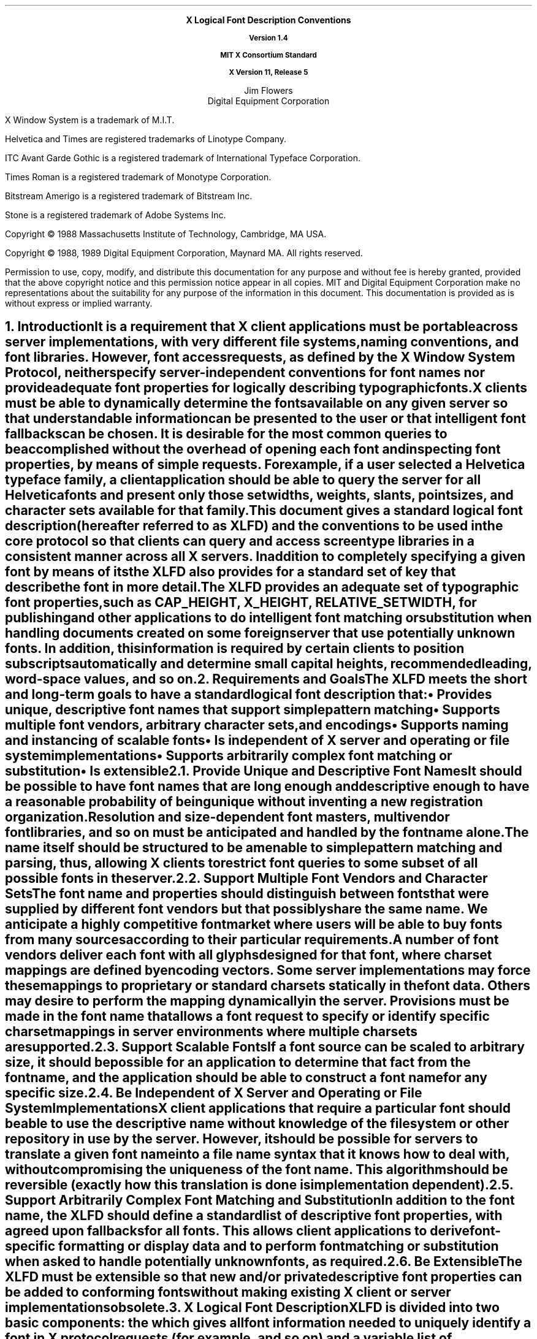 .\"
.\" *****************************************************************
.\" *                                                               *
.\" *    Copyright (c) Digital Equipment Corporation, 1991, 1994    *
.\" *                                                               *
.\" *   All Rights Reserved.  Unpublished rights  reserved  under   *
.\" *   the copyright laws of the United States.                    *
.\" *                                                               *
.\" *   The software contained on this media  is  proprietary  to   *
.\" *   and  embodies  the  confidential  technology  of  Digital   *
.\" *   Equipment Corporation.  Possession, use,  duplication  or   *
.\" *   dissemination of the software and media is authorized only  *
.\" *   pursuant to a valid written license from Digital Equipment  *
.\" *   Corporation.                                                *
.\" *                                                               *
.\" *   RESTRICTED RIGHTS LEGEND   Use, duplication, or disclosure  *
.\" *   by the U.S. Government is subject to restrictions  as  set  *
.\" *   forth in Subparagraph (c)(1)(ii)  of  DFARS  252.227-7013,  *
.\" *   or  in  FAR 52.227-19, as applicable.                       *
.\" *                                                               *
.\" *****************************************************************
.\"
.\"
.\" HISTORY
.\"
.\" Use tbl and -ms and macros.t
.\" $XConsortium: xlfd.tbl.ms,v 1.13 91/08/27 11:00:42 rws Exp $
.EH ''''
.OH ''''
.EF ''''
.OF ''''
.ps 11
.nr PS 11
\&
.sp 8
.ce 4
\s+2\fBX Logical Font Description Conventions\fP\s-2

\fBVersion 1.4\fP

\fBMIT X Consortium Standard\fP

\fBX Version 11, Release 5\fP
.sp 6
.ce 2
\s+1Jim Flowers\s-1
.sp 6p
\s+1Digital Equipment Corporation\s-1
.bp
\&
.ps 9
.nr PS 9
.sp 8
.LP
X Window System is a trademark of M.I.T.
.LP             
Helvetica and Times are registered trademarks of Linotype Company.
.LP
ITC Avant Garde Gothic is a registered trademark of International 
Typeface Corporation.
.LP
Times Roman is a registered trademark of Monotype Corporation.
.LP
Bitstream Amerigo is a registered trademark of Bitstream Inc.
.LP             
Stone is a registered trademark of Adobe Systems Inc.
.LP
Copyright \(co 1988 
Massachusetts Institute of Technology, 
Cambridge, MA USA.
.LP
Copyright \(co 1988, 1989 
Digital Equipment Corporation, Maynard MA. All rights reserved.
.LP 
Permission to use, copy, modify, and distribute this documentation 
for any purpose and without fee is hereby granted, provided 
that the above copyright notice and this permission 
notice appear in all copies.
MIT and Digital Equipment Corporation make no representations about the 
suitability for any purpose of the information in this document. 
This documentation is provided as is without express or implied warranty. 
.ps 11
.nr PS 11
.bp 3
.EH '\fBX Logical Font Description Conventions\fP''\fBX11, Release 5'
.OH '\fBX Logical Font Description Conventions\fP''\fBX11, Release 5'
.EF ''\fB % \fP''
.OF ''\fB % \fP''
.NH 1 
Introduction
.XS
\*(SN Introduction
.XE
.LP 
It is a requirement that X client applications must be portable across server
implementations, with very different file systems, naming conventions, and 
font libraries.
However, font access requests, 
as defined by the \fIX Window System Protocol\fP,
neither specify server-independent conventions for font names 
nor provide adequate font properties for logically describing typographic fonts.
.LP
X clients must be able to dynamically determine the fonts available 
on any given server so that understandable information can be presented 
to the user or that intelligent font fallbacks can be chosen.
It is desirable for the most common queries to be accomplished 
without the overhead of opening each font and inspecting font properties, 
by means of simple 
.PN ListFonts 
requests.
For example, if a user selected a Helvetica typeface family, 
a client application should be able to query the server 
for all Helvetica fonts and present only those setwidths, weights, slants, 
point sizes, and character sets available for that family.
.LP
This document gives a standard logical font description 
(hereafter referred to as XLFD) and the conventions to be used 
in the core protocol so that clients can query and access screen type libraries
in a consistent manner across all X servers.
In addition to completely specifying a given font by means of its 
.PN FontName ,
the XLFD also provides for a standard set of key 
.PN FontProperties
that describe the font in more detail. 
.LP
The XLFD provides an adequate set of typographic font properties, 
such as \s-1CAP_HEIGHT\s+1, \s-1X_HEIGHT\s+1, \s-1RELATIVE_SETWIDTH\s+1, 
for publishing and other applications to do intelligent font matching 
or substitution when handling documents created on some foreign server 
that use potentially unknown fonts.
In addition, 
this information is required by certain clients 
to position subscripts automatically and determine small capital heights, 
recommended leading, word-space values, and so on.
.NH 1
Requirements and Goals
.XS
\*(SN Requirements and Goals
.XE
.LP 
The XLFD meets the short and long-term goals to have a 
standard logical font description that:
.IP \(bu 5
Provides unique, descriptive font names that support simple pattern matching
.IP \(bu 5
Supports multiple font vendors, arbitrary character sets, and encodings
.IP \(bu 5
Supports naming and instancing of scalable fonts
.IP \(bu 5
Is independent of X server and operating or file system implementations
.IP \(bu 5
Supports arbitrarily complex font matching or substitution
.IP \(bu 5
Is extensible
.NH 2
Provide Unique and Descriptive Font Names
.XS
\*(SN Provide Unique and Descriptive Font Names
.XE
.LP
It should be possible to have font names that are long enough and 
descriptive enough to have a reasonable probability of being unique 
without inventing a new registration organization.
Resolution and size-dependent font masters, multivendor font libraries, 
and so on must be anticipated and handled by the font name alone.
.LP
The name itself should be structured to be amenable to simple pattern 
matching and parsing, thus, allowing X clients to restrict font queries to 
some subset of all possible fonts in the server.
.NH 2
Support Multiple Font Vendors and Character Sets
.XS
\*(SN Support Multiple Font Vendors and Character Sets
.XE
.LP
The font name and properties should distinguish between fonts 
that were supplied by different font vendors 
but that possibly share the same name. 
We anticipate a highly competitive font market where users will be able to 
buy fonts from many sources according to their particular requirements.
.LP
A number of font vendors deliver each font with all glyphs designed for that
font, where charset mappings are defined by encoding vectors.
Some server implementations may force these mappings to proprietary 
or standard charsets statically in the font data. 
Others may desire to perform the mapping dynamically in the server.
Provisions must be made in the font name 
that allows a font request to specify or identify specific charset mappings 
in server environments where multiple charsets are supported.
.NH 2
Support Scalable Fonts
.XS
\*(SN Support Scalable Fonts
.XE
.LP
If a font source can be scaled to arbitrary size, it should be possible
for an application to determine that fact from the font name, and the
application should be able to construct a font name for any specific size.
.NH 2
Be Independent of X Server and Operating or File System Implementations
.XS
\*(SN Be Independent of X Server and Operating or File System Implementations
.XE
.LP
X client applications that require a particular font should be able to use 
the descriptive name without knowledge of the file system or other 
repository in use by the server.
However, 
it should be possible for servers to translate a given font name 
into a file name syntax that it knows how to deal with,
without compromising the uniqueness of the font name.
This algorithm should be reversible (exactly how this translation is done is 
implementation dependent).
.NH 2
Support Arbitrarily Complex Font Matching and Substitution
.XS
\*(SN Support Arbitrarily Complex Font Matching and Substitution
.XE
.LP
In addition to the font name, 
the XLFD should define a standard list of descriptive font properties,
with agreed upon fallbacks for all fonts.
This allows client applications to derive font-specific formatting 
or display data and to perform font matching or substitution 
when asked to handle potentially unknown fonts, as required.
.NH 2
Be Extensible
.XS
\*(SN Be Extensible
.XE
.LP
The XLFD must be extensible so that new and/or private descriptive font 
properties can be added to conforming fonts without making existing 
X client or server implementations obsolete.
.NH 1
X Logical Font Description
.XS
\*(SN X Logical Font Description
.XE
.LP
XLFD is divided into two basic components: 
the 
.PN FontName , 
which gives all font information needed to uniquely identify a font 
in X protocol requests (for example,
.PN OpenFont , 
.PN ListFonts , 
and so on) and a variable list of optional 
.PN FontProperties ,
which describe a font in more detail.
.LP
The 
.PN FontName 
is used in font queries and is returned as data in certain X protocol requests.
It is also specified as the data value for the 
.PN FONT
item in the X Consortium Character Bitmap Distribution Format Standard
(BDF V2.1).
.LP
The 
.PN FontProperties 
are supplied on a font-by-font basis and are returned 
as data in certain X protocol requests as part of the 
.PN XFontStruct
data structure.
The names and associated data values for each of the 
.PN FontProperties 
may also appear as items of the 
\s-1\fBSTARTPROPERTIES\fP\s+1...\s-1\fBENDPROPERTIES\fP\s+1 list 
in the BDF V2.1 specification.
.NH 2
FontName
.XS
\*(SN FontName
.XE
.LP
Each 
.PN FontName 
is logically composed of two strings: a 
.PN FontNameRegistry
prefix that is followed by a 
.PN FontNameSuffix . 
The 
.PN FontNameRegistry
is an x-registered-name (a name that has been registered with the X Consortium)
that identifies the registration authority that owns the specified 
.PN FontNameSuffix
syntax and semantics.
.LP
All font names that conform to this specification are to use a 
.PN FontNameRegistry
prefix, which is defined to be the string ``\-'' 
(that is, ISO 8859-1 HYPHEN -- Column/Row 02/13). 
All 
.PN FontNameRegistry 
prefixes of the form: +\fIversion\fP\-,
where the specified version indicates some future XLFD specification, 
are reserved by the X Consortium for future extensions to XLFD font names.
If required, extensions to the current XLFD font name shall be constructed 
by appending new fields to the current structure, 
each delimited by the existing field delimiter.
The availability of other 
.PN FontNameRegistry
prefixes or fonts that support other registries 
is server implementation dependent.
.LP
In the X protocol specification, 
the 
.PN FontName 
is required to be a string; 
hence, numeric field values are represented in the name as string equivalents.
All 
.PN FontNameSuffix 
fields are also defined as 
.PN FontProperties ; 
numeric property values are represented as signed or unsigned integers,
as appropriate.
.NH 3
FontName Syntax
.XS
\*(SN FontName Syntax
.XE
.LP
The
.PN FontName 
is a structured, parsable string (of type STRING8) 
whose Backus-Naur Form syntax description is as follows:
.IN "FontName Syntax"
.ps 9
.nr PS 9
.TS 
rw(1.5i) lw(3.75i).
.sp 6p
T{
FontName ::=
T}	T{
XFontNameRegistry XFontNameSuffix | 
PrivFontNameRegistry PrivFontNameSuffix
T}
T{
XFontNameRegistry ::=
T}	T{
XFNDelim | XFNExtPrefix Version XFNDelim
T}
T{
XFontNameSuffix ::=
T}	T{
FOUNDRY XFNDelim FAMILY_NAME XFNDelim WEIGHT_NAME
XFNDelim SLANT XFNDelim SETWIDTH_NAME XFNDelim ADD_
STYLE_NAME XFNDelim PIXEL_SIZE XFNDelim POINT_SIZE 
XFNDelim RESOLUTION_X XFNDelim RESOLUTION_Y XFNDelim 
SPACING XFNDelim AVERAGE_WIDTH XFNDelim CHARSET_REGISTRY
XFNDelim CHARSET_ENCODING
T}
T{
Version ::=
T}	T{
STRING8 \- the XLFD version that defines an extension 
to the font name syntax (for example, ``1.4'')
T}
T{
XFNExtPrefix ::=
T}	T{
OCTET \- the value of ISO8859-1 PLUS (Column/Row 02/11)
T}
T{
XFNDelim ::=
T}	T{
OCTET \- the value of ISO8859-1 HYPHEN (Column/Row 02/13)
T}
T{
PrivFontNameRegistry ::=
T}	T{
STRING8 \- other than those strings reserved by XLFD
T}
PrivFontNameSuffix ::=	STRING8
.TE
.ps 11
.nr PS 11
.LP
Field values are constructed as strings of ISO8859-1 graphic characters, 
excluding the following:
.IP \(bu 5
HYPHEN (02/13), the XLFD font name delimiter character
.IP \(bu 5
QUESTION MARK (03/15) and ASTERISK (02/10), the X protocol 
fontname wildcard characters
.LP
Alphabetic case distinctions are allowed but are for human readability 
concerns only.
Conforming X servers will perform matching on font name query or open requests 
independent of case.
The entire font name string must have no more than 255 characters.
It is recommended that clients construct font name query patterns 
by explicitly including all field delimiters to avoid unexpected results.
Note that SPACE is a valid character of a 
.PN FontName 
field; for example, the string "ITC Avant Garde Gothic" might be a FAMILY_NAME.
.NH 3
FontName Field Definitions
.XS
\*(SN FontName Field Definitions
.XE
.LP
This section discusses the
.PN FontName :
.IP \(bu 5
FOUNDRY field
.IP \(bu 5
FAMILY_NAME field
.IP \(bu 5
WEIGHT_NAME field
.IP \(bu 5
SLANT field
.IP \(bu 5
SETWIDTH_NAME field
.IP \(bu 5
ADD_STYLE_NAME field
.IP \(bu 5
PIXEL_SIZE field
.IP \(bu 5
POINT_SIZE field
.IP \(bu 5
RESOLUTION_X and RESOLUTION_Y fields
.IP \(bu 5
SPACING field
.IP \(bu 5
AVERAGE_WIDTH field
.IP \(bu 5
CHARSET_REGISTRY and CHARSET_ENCODING fields
.NH 4
FOUNDRY Field
.XS
\*(SN FOUNDRY Field
.XE
.LP
FOUNDRY is an x-registered-name,
the name or identifier of the digital type foundry 
that digitized and supplied the font data, 
or if different, the identifier of the organization that last modified 
the font shape or metric information.
.LP
The reason this distinction is necessary is 
that a given font design may be licensed from one source (for example, ITC) 
but digitized and sold by any number of different type suppliers.
Each digital version of the original design, in general, will be somewhat 
different in metrics and shape from the idealized original font data, 
because each font foundry, for better or for worse, has its own standards 
and practices for tweaking a typeface for a particular generation 
of output technologies or has its own perception of market needs. 
.LP
It is up to the type supplier to register with the X Consortium a 
suitable name for this 
.PN FontName 
field according to the registration procedures defined by the Consortium.
.LP
The X Consortium shall define procedures for registering foundry 
and other names and shall maintain and publish, 
as part of its public distribution, 
a registry of such registered names for use in XLFD font names and properties.
.LP
.NH 4
FAMILY_NAME Field
.XS
\*(SN FAMILY_NAME Field
.XE
.LP
FAMILY_NAME is a string that identifies the range or ``family'' of 
typeface designs that are all variations of one basic typographic style. 
This must be spelled out in full,
with words separated by spaces, as required. 
This name must be human-understandable and suitable for presentation to a 
font user to identify the typeface family.
.LP
It is up to the type supplier to supply and maintain a suitable string for 
this field and font property, to secure the proper legal title to a given 
name, and to guard against the infringement of other's copyrights or 
trademarks.
By convention, FAMILY_NAME is not translated.
FAMILY_NAME may include an indication of design ownership 
if considered a valid part of the 
typeface family name.
.LP
The following are examples of FAMILY_NAME:
.IP \(bu 5
Helvetica
.IP \(bu 5
ITC Avant Garde Gothic 
.IP \(bu 5
Times
.IP \(bu 5
Times Roman
.IP \(bu 5
Bitstream Amerigo
.IP \(bu 5
Stone
.NH 4
WEIGHT_NAME Field
.XS
\*(SN WEIGHT_NAME Field
.XE
.LP
WEIGHT_NAME is a string that identifies the font's typographic weight, 
that is, the nominal blackness of the font, 
according to the FOUNDRY's judgment.
This name must be human-understandable and suitable for presentation to a 
font user.
.LP 
The interpretation of this field is somewhat problematic 
because the typographic judgment of weight has traditionally 
depended on the overall design of the typeface family in question;
that is, it is possible that the DemiBold weight of one font could be 
almost equivalent in typographic feel to a Bold font from another family.
.LP
WEIGHT_NAME is captured as an arbitrary string 
because it is an important part of a font's complete human-understandable name.
However, it should not be used for font matching or substitution.
For this purpose,
X client applications should use the weight-related font properties 
(RELATIVE_WEIGHT and WEIGHT) that give the coded relative weight 
and the calculated weight, respectively.
.NH 4
SLANT Field
.XS
\*(SN SLANT Field
.XE
.LP
SLANT is a code-string that indicates the overall posture of the 
typeface design used in the font.
The encoding is as follows:
.TS H
lw(.5i) lw(1.25i) lw(3.5i).
_
.sp 6p
.B
Code	English Translation	Description
.sp 6p
_
.sp 6p
.TH
.R
``R''	Roman	Upright design
``I''	Italic	T{
Italic design, slanted clockwise from the vertical
T}
``O''	Oblique	T{
Obliqued upright design, slanted clockwise from the vertical
T}
``RI''	Reverse Italic	T{
Italic design, slanted counterclockwise from the vertical
T}
``RO''	Reverse Oblique	T{
Obliqued upright design, slanted counterclockwise from the vertical
T}
``OT''	Other	Other
.sp 6p
_
.TE
.LP
The SLANT codes are for programming convenience only and usually are 
converted into their equivalent human-understandable form before being 
presented to a user.
.NH 4
SETWIDTH_NAME Field
.XS
\*(SN SETWIDTH_NAME Field
.XE
.LP 
SETWIDTH_NAME is a string that gives the font's typographic 
proportionate width, that is, the nominal width per horizontal unit of the 
font, according to the FOUNDRY's judgment.
.LP
As with WEIGHT_NAME, the interpretation of this field or font property is 
somewhat problematic, because the designer's judgment of setwidth has 
traditionally depended on the overall design of the typeface family in 
question.
For purposes of font matching or substitution,
X client applications should either use the RELATIVE_SETWIDTH font property 
that gives the relative coded proportionate width or calculate 
the proportionate width.
.LP
The following are examples of SETWIDTH_NAME:
.IP \(bu 5
Normal 
.IP \(bu 5
Condensed 
.IP \(bu 5
Narrow 
.IP \(bu 5
Double Wide
.NH 4
ADD_STYLE_NAME Field
.XS
\*(SN ADD_STYLE_NAME Field
.XE
.LP
ADD_STYLE_NAME is a string that identifies additional typographic 
style information that is not captured by other fields but is needed 
to identify the particular font.
.LP
ADD_STYLE_NAME is not a typeface classification field 
and is only used for uniqueness. 
Its use, as such, is not limited to typographic style distinctions.
.LP
The following are examples of ADD_STYLE_NAME:
.IP \(bu 5
Serif
.IP \(bu 5
Sans Serif
.IP \(bu 5
Informal
.IP \(bu 5
Decorated
.NH 4
PIXEL_SIZE Field
.XS
\*(SN PIXEL_SIZE Field
.XE
.LP 
PIXEL_SIZE is an unsigned integer-string typographic metric in 
device pixels that gives the body size of the font at a particular 
POINT_SIZE and RESOLUTION_Y.
PIXEL_SIZE usually incorporates additional vertical spacing 
that is considered part of the font design.
(Note, however, that this value is not necessarily equivalent to the height 
of the font bounding box.)
PIXEL_SIZE is in the range zero to a very large number.
Zero is used to indicate a scalable font; see section 4.
.LP
PIXEL_SIZE usually is used by X client applications that need to 
query fonts according to device-dependent size, 
regardless of the point size or vertical resolution 
for which the font was designed.
.NH 4
POINT_SIZE Field
.XS
\*(SN POINT_SIZE Field
.XE
.LP 
POINT_SIZE is an unsigned integer-string typographic metric in 
device-independent units that gives the body size 
for which the font was designed.
This field usually incorporates additional vertical spacing 
that is considered part of the font design.
(Note, however, that POINT_SIZE is not necessarily equivalent to the height 
of the font bounding box.) 
POINT_SIZE is expressed in decipoints (where points are as defined 
in the X protocol or 72.27 points equal 1 inch) in the range zero to a 
very large number.
Zero is used to indicate a scalable font; see section 4.
.LP
POINT_SIZE and RESOLUTION_Y are used by X clients to query fonts 
according to device-independent size to maintain constant text 
size on the display regardless of the PIXEL_SIZE used for the font.
.NH 4
RESOLUTION_X and RESOLUTION_Y Fields
.XS
\*(SN RESOLUTION_X and RESOLUTION_Y Fields
.XE
.LP 
RESOLUTION_X and RESOLUTION_Y are unsigned integer-strings that give 
the horizontal and vertical resolution,
measured in pixels or dots per inch (dpi),
for which the font was designed.
Horizontal and vertical values are required 
because a separate bitmap font must be designed 
for displays with very different aspect ratios
(for example, 1:1, 4:3, 2:1, and so on).
.LP 
The separation of pixel or point size and resolution is necessary 
because X allows for servers with very different video characteristics 
(for example, horizontal and vertical resolution, screen and pixel size, 
pixel shape, and so on) to potentially access the same font library.
The font name, for example, must differentiate between a 14 point font designed
for 75 dpi (body size of about 14 pixels) or a 14 point font designed 
for 150 dpi (body size of about 28 pixels).
Further, in servers that implement some or all fonts as continuously scaled 
and scan-converted outlines,
POINT_SIZE and RESOLUTION_Y will help the server to differentiate 
between potentially separate font masters for text, title,
and display sizes or for other typographic considerations.
.NH 4 
SPACING Field
.XS
\*(SN SPACING Field
.XE
.LP 
SPACING is a code-string that indicates the escapement class of the font, 
that is, monospace (fixed pitch), proportional (variable pitch), 
or charcell (a special monospaced font that conforms to the traditional 
data processing character cell font model).
The encoding is as follows:
.ps 9
.nr PS 9
.TS H
lw(.5i) lw(1.25i) lw(3.5i).
_
.sp 6p
.B
Code	English Translation	Description
.sp 6p
_
.sp 6p
.TH
.R
``P''	Proportional	T{
A font whose logical character widths vary for each glyph.
Note that no other restrictions are placed on the metrics 
of a proportional font.
T}
``M''	Monospaced	T{
A font whose logical character widths are constant 
(that is, every glyph in the font has the same logical width).
No other restrictions are placed on the metrics of a monospaced font.
T}
``C''	CharCell	T{
A monospaced font that follows the standard typewriter character cell model
(that is, the glyphs of the font can be modeled by X clients as ``boxes'' 
of the same width and height that are imaged side-by-side 
to form text strings or top-to-bottom to form text lines.
By definition, 
all glyphs have the same logical character width, 
and no glyphs have ``ink'' outside of the character cell.
There is no kerning (that is, on a per character basis with positive metrics: 
0 <= left-bearing <= right-bearing <= width; 
with negative metrics: width <= left-bearing <= right-bearing <= zero).
Also, the vertical extents of the font do not exceed the vertical spacing 
(that is, on a per character basis: 
ascent <= font-ascent and descent <= font-descent). 
The cell height = font-descent + font-ascent, and the width = AVERAGE_WIDTH.
T}
.sp 6p
_
.TE
.ps 11
.nr PS 11
.NH 4
AVERAGE_WIDTH Field
.XS
\*(SN AVERAGE_WIDTH Field
.XE
.LP 
AVERAGE_WIDTH is an unsigned integer-string typographic metric value 
that gives the unweighted arithmetic mean width of all glyphs in the font 
(measured in tenths of pixels).
For monospaced and character cell fonts, 
this is the width of all glyphs in the font.
AVERAGE_WIDTH is in the range zero to a very large number.
Zero is used to indicate a scalable font; see section 4.
.NH 4
CHARSET_REGISTRY and CHARSET_ENCODING Fields
.XS
\*(SN CHARSET_REGISTRY and CHARSET_ENCODING Fields
.XE
.LP
The character set used to encode the glyphs of the font (and implicitly 
the font's glyph repertoire), as maintained by the X Consortium character
set registry.
CHARSET_REGISTRY is an x-registered-name that identifies 
the registration authority that owns the specified encoding.
CHARSET_ENCODING is a registered-name that identifies the coded character set 
as defined by that registration authority.
.LP
Although the X protocol does not explicitly have any knowledge about 
character set encodings, 
it is expected that server implementers will prefer to embed knowledge 
of certain proprietary or standard charsets into their font library 
for reasons of performance and convenience. 
The CHARSET_REGISTRY and CHARSET_ENCODING fields or properties allow 
an X client font request to specify a specific charset mapping 
in server environments where multiple charsets are supported.
The availability of any particular 
character set is font and server implementation dependent.
.LP
To prevent collisions when defining character set names, 
it is recommended that CHARSET_REGISTRY and CHARSET_ENCODING name pairs 
be constructed according to the following conventions:
.IN "CHARSET Syntax"
.ps 9
.nr PS 9
.TS
rw(1.5i) lw(3.75i).
.sp 6p
CharsetRegistry ::=	T{
StdCharsetRegistryName | PrivCharsetRegistryName
T}
CharsetEncoding ::=	T{
StdCharsetEncodingName | PrivCharsetEncodingName
T}
StdCharsetRegistryName ::=	T{
StdOrganizationId StdNumber | StdOrganizationId StdNumber Dot Year
T}
PrivCharsetRegistryName ::=	OrganizationId STRING8
StdCharsetEncodingName ::=	T{
STRING8\-numeric part number of referenced standard
T}
PrivCharsetEncodingName ::=	STRING8
StdOrganizationId ::=	T{
STRING8\-the registered name or acronym of the referenced standard organization
T}
StdNumber ::=	STRING8\-referenced standard number
OrganizationId ::=	T{
STRING8\-the registered name or acronym of the organization
T}
Dot ::=	``\.''\-ISO 8859-1 FULL STOP (Column/Row 2/14)
Year ::=	STRING8\-numeric year (for example, 1989)
.TE
.ps 11
.nr PS 11
.LP
The X Consortium shall maintain and publish a registry 
of such character set names for use in X protocol font names and properties 
as specified in XLFD.
.LP
The ISO Latin-1 character set shall be registered by the X Consortium as the 
CHARSET_REGISTRY-CHARSET_ENCODING value pair: ``ISO8859-1''.
.NH 3
Examples
.XS
\*(SN Examples
.XE
.LP
The following examples of font names are derived from the screen fonts 
shipped with the MIT X distribution.
.ps 9
.nr PS 9
.TS H
lw(1.45i) lw(4.45i).
_
.sp 6p
.B
Font	X FontName
.sp 6p
_
.sp 6p
.TH
.R
\fB75 dpi Fonts\fP
.sp 3p
T{
Charter 12 pt
T}	T{
-Bitstream-Charter-Medium-R-Normal--12-120-75-75-P-68-ISO8859-1
T}
T{
Charter Bold 12 pt
T}	T{
-Bitstream-Charter-Bold-R-Normal--12-120-75-75-P-76-ISO8859-1
T}
T{
Charter Bold Italic 12 pt
T}	T{
-Bitstream-Charter-Bold-I-Normal--12-120-75-75-P-75-ISO8859-1
T}
T{
Charter Italic 12 pt
T}	T{
-Bitstream-Charter-Medium-I-Normal--12-120-75-75-P-66-ISO8859-1
T}
Courier 8 pt	-Adobe-Courier-Medium-R-Normal--8-80-75-75-M-50-ISO8859-1
Courier 10 pt	-Adobe-Courier-Medium-R-Normal--10-100-75-75-M-60-ISO8859-1
Courier 12 pt	-Adobe-Courier-Medium-R-Normal--12-120-75-75-M-70-ISO8859-1
Courier 14 pt	-Adobe-Courier-Medium-R-Normal--14-140-75-75-M-90-ISO8859-1
Courier 18 pt	-Adobe-Courier-Medium-R-Normal--18-180-75-75-M-110-ISO8859-1
Courier 24 pt	-Adobe-Courier-Medium-R-Normal--24-240-75-75-M-150-ISO8859-1
T{
Courier Bold 10 pt
T}	T{
-Adobe-Courier-Bold-R-Normal--10-100-75-75-M-60-ISO8859-1
T}
T{
Courier Bold Oblique 10 pt
T}	T{
-Adobe-Courier-Bold-O-Normal--10-100-75-75-M-60-ISO8859-1
T}
T{
Courier Oblique 10 pt
T}	T{
-Adobe-Courier-Medium-O-Normal--10-100-75-75-M-60-ISO8859-1
T}
.sp 3p
\fB100 dpi Fonts\fP
.sp 3p
T{
Symbol 8 pt
T}	T{
-Adobe-Symbol-Medium-R-Normal--11-80-100-100-P-61-Adobe-FONTSPECIFIC
T}
T{
Symbol 10 pt
T}	T{
-Adobe-Symbol-Medium-R-Normal--14-100-100-100-P-85-Adobe-FONTSPECIFIC
T}
T{
Symbol 12 pt
T}	T{
-Adobe-Symbol-Medium-R-Normal--17-120-100-100-P-95-Adobe-FONTSPECIFIC
T}
T{
Symbol 14 pt
T}	T{
-Adobe-Symbol-Medium-R-Normal--20-140-100-100-P-107-Adobe-FONTSPECIFIC
T}
T{
Symbol 18 pt
T}	T{
-Adobe-Symbol-Medium-R-Normal--25-180-100-100-P-142-Adobe-FONTSPECIFIC
T}
T{
Symbol 24 pt
T}	T{
-Adobe-Symbol-Medium-R-Normal--34-240-100-100-P-191-Adobe-FONTSPECIFIC
T}
T{
Times Bold 10 pt
T}	T{
-Adobe-Times-Bold-R-Normal--14-100-100-100-P-76-ISO8859-1
T}
T{
Times Bold Italic 10 pt
T}	T{
-Adobe-Times-Bold-I-Normal--14-100-100-100-P-77-ISO8859-1
T}
T{
Times Italic 10 pt
T}	T{
-Adobe-Times-Medium-I-Normal--14-100-100-100-P-73-ISO8859-1
T}
T{
Times Roman 10 pt
T}	T{
-Adobe-Times-Medium-R-Normal--14-100-100-100-P-74-ISO8859-1
T}
_
.TE
.ps 11
.nr PS 11
.NH 2
FontProperties
.XS
\*(SN FontProperties
.XE
.LP
All font properties are optional but will generally include the 
font name fields and, on a font-by-font basis, any other useful font 
descriptive and use information that may be required to use the font 
intelligently.
The XLFD specifies an extensive set of standard X font properties,
their interpretation, and fallback rules when the property is not defined 
for a given font.
The goal is to provide client applications with enough font information 
to be able to make automatic formatting and display decisions 
with good typographic results.
.LP
Additional standard X font property definitions may be defined in the 
future and private properties may exist in X fonts at any time.
Private font properties should be defined to conform to the general mechanism 
defined in the X protocol to prevent overlap of name space and ambiguous 
property names, that is, private font property names are of the form: 
ISO8859-1 UNDERSCORE (Column/Row 05/15), 
followed by the organizational identifier, followed by UNDERSCORE, 
and terminated with the property name.
.LP
The Backus-Naur Form syntax description of X font properties is as follows:
.IN "Font Properties" "BNF Syntax"
.ps 9
.nr PS 9
.TS
rw(1.5i) lw(3.75i).
.sp 6p
Properties ::=	OptFontPropList
OptFontPropList ::=	NULL | OptFontProp OptFontPropList
OptFontProp ::=	PrivateFontProp | XFontProp
PrivateFontProp ::=	T{
STRING8 | Underscore OrganizationId Underscore STRING8
T}
XFontProp ::=	T{
FOUNDRY | FAMILY_NAME | WEIGHT_NAME | SLANT | SETWIDTH_NAME | ADD_STYLE_NAME 
| PIXEL_SIZE | POINT_SIZE | RESOLUTION_X | RESOLUTION_Y | SPACING | 
AVERAGE_WIDTH | CHARSET_REGISTRY | CHARSET_ENCODING | QUAD_WIDTH | 
RESOLUTION | MIN_SPACE | NORM_SPACE | MAX_SPACE | END_SPACE | SUPERSCRIPT_X | 
SUPERSCRIPT_Y | SUBSCRIPT_X | SUBSCRIPT_Y | UNDERLINE_POSITION | 
UNDERLINE_THICKNESS | STRIKEOUT_ASCENT | STRIKEOUT_DESCENT | ITALIC_ANGLE 
| X_HEIGHT | WEIGHT | FACE_NAME | COPYRIGHT | AVG_CAPITAL_WIDTH | 
AVG_LOWERCASE_WIDTH | RELATIVE_SETWIDTH | RELATIVE_WEIGHT | CAP_HEIGHT | 
SUPERSCRIPT_ SIZE | FIGURE_WIDTH | SUBSCRIPT_SIZE | SMALL_CAP_SIZE | 
NOTICE | DESTINATION
T}
Underscore ::=	T{
OCTET\-the value of ISO8859-1 UNDERSCORE character (Column/Row 05/15)
T}
OrganizationId ::=	T{
STRING8\-the registered name of the organization
T}
.TE
.ps 11
.nr PS 11
.NH 3
FOUNDRY
.XS
\*(SN FOUNDRY
.XE
.LP
FOUNDRY is as defined in the
.PN FontName 
except that the property type is ATOM. 
.LP
FOUNDRY cannot be calculated or defaulted if not supplied as a font property.
.NH 3
FAMILY_NAME
.XS
\*(SN FAMILY_NAME
.XE
.LP
FAMILY_NAME is as defined in the 
.PN FontName
except that the property type is ATOM. 
.LP
FAMILY_NAME cannot be calculated or defaulted if not supplied as a font 
property.
.NH 3
WEIGHT_NAME
.XS
\*(SN WEIGHT_NAME
.XE
.LP
WEIGHT_NAME is as defined in the 
.PN FontName
except that the property type is ATOM. 
.LP
WEIGHT_NAME can be defaulted if not supplied as a font property, as follows:
.LP
.DS
if (WEIGHT_NAME undefined) then 
   WEIGHT_NAME = ATOM(``Medium'')
.DE
.NH 3
SLANT
.XS
\*(SN SLANT
.XE
.LP
SLANT is as defined in the 
.PN FontName
except that the property type is ATOM. 
.LP
SLANT can be defaulted if not supplied as a font property, as follows:
.LP
.DS
if (SLANT undefined) then 
   SLANT = ATOM(``R'')
.DE
.NH 3
SETWIDTH_NAME
.XS
\*(SN SETWIDTH_NAME
.XE
.LP
SETWIDTH_NAME is as defined in the 
.PN FontName
except that the property type is ATOM.
.LP
SETWIDTH_NAME can be defaulted if not supplied as a font property, as follows:
.LP
.DS
if (SETWIDTH_NAME undefined) then
   SETWIDTH_NAME = ATOM(``Normal'')
.DE
.NH 3
ADD_STYLE_NAME
.XS
\*(SN ADD_STYLE_NAME
.XE
.LP
ADD_STYLE_NAME is as defined in the 
.PN FontName
except that the property type is ATOM.
.LP
ADD_STYLE_NAME can be defaulted if not supplied as a font property, as follows:
.LP
.DS
if (ADD_STYLE_NAME undefined) then
   ADD_STYLE_NAME = ATOM(``'')
.DE
.NH 3
PIXEL_SIZE
.XS
\*(SN PIXEL_SIZE
.XE
.LP
PIXEL_SIZE is as defined in the 
.PN FontName
except that the property type is CARD32.
.LP
X clients requiring pixel values for the various typographic fixed 
spaces (em space, en space and thin space), can use the following 
algorithm for computing these values from other properties specified 
for a font:
.LP
.DS
DeciPointsPerInch = 722.7
EMspace = ROUND ((RESOLUTION_X * POINT_SIZE) / DeciPointsPerInch)
ENspace = ROUND (EMspace / 2)
THINspace = ROUND (EMspace / 3)\fP
.DE
.LP
where a slash ``/'' denotes real division, 
the asterisk ``*'' denotes real multiplication,
and ``ROUND'' denotes a function that rounds its real argument 'a' up or down
to the next integer. 
This rounding is done according to X = FLOOR (a + O.5),
where FLOOR is a function that rounds its real argument down to the
nearest integer.
.LP
PIXEL_SIZE can be approximated if not supplied as a font property, 
according to the following algorithm:
.LP
.DS
DeciPointsPerInch = 722.7
if (PIXEL_SIZE undefined) then
   PIXEL_SIZE = ROUND ((RESOLUTION_Y * POINT_SIZE) / DeciPointsPerInch)
.DE
.NH 3
POINT_SIZE
.XS
\*(SN POINT_SIZE
.XE
.LP
POINT_SIZE is as defined in the 
.PN FontName
except that the property type is CARD32.
.LP
X clients requiring device-independent values for em space, 
en space, and thin space can use the following algorithm:
.LP
.DS I
EMspace = ROUND (POINT_SIZE / 10)
ENspace = ROUND (POINT_SIZE / 20)
THINspace = ROUND (POINT_SIZE / 30)
.DE
.LP
Design POINT_SIZE cannot be calculated or approximated.
.NH 3
RESOLUTION_X
.XS
\*(SN RESOLUTION_X
.XE
.LP
RESOLUTION_X is as defined in the 
.PN FontName
except that the property type is CARD32.
.LP
RESOLUTION_X cannot be calculated or approximated.
.NH 3
RESOLUTION_Y
.XS
\*(SN RESOLUTION_Y
.XE
.LP
RESOLUTION_Y is as defined in the 
.PN FontName 
except that the property type is CARD32.
.LP
RESOLUTION_X cannot be calculated or approximated.
.NH 3
SPACING
.XS
\*(SN SPACING
.XE
.LP
SPACING is as defined in the 
.PN FontName
except that the property type is ATOM.
.LP
SPACING can be calculated if not supplied as a font property, 
according to the definitions given above for the 
.PN FontName .
.NH 3
AVERAGE_WIDTH
.XS
\*(SN AVERAGE_WIDTH
.XE
.LP
AVERAGE_WIDTH is as defined in the 
.PN FontName
except that the property type is CARD32.
.LP
AVERAGE_WIDTH can be calculated if not provided as a font property, 
according to the following algorithm:
.LP
.DS
if (AVERAGE_WIDTH undefined) then
   AVERAGE_WIDTH = ROUND (MEAN (all glyph widths in font) * 10)
.DE
.LP
where MEAN is a function that returns the arithmetic mean of its arguments.
.LP
X clients that require values for the number of characters per inch (pitch) 
of a monospaced font can use the following algorithm using the 
AVERAGE_WIDTH and RESOLUTION_X font properties:
.LP
.DS
if (SPACING not proportional) then
   CharPitch = (RESOLUTION_X * 10) / AVERAGE_WIDTH
.DE
.NH 3
CHARSET_REGISTRY
.XS
\*(SN CHARSET_REGISTRY
.XE
.LP
CHARSET_REGISTRY is as defined in the 
.PN FontName
except that the property type is ATOM.
.LP
CHARSET_REGISTRY cannot be defaulted if not supplied as a font property.
.NH 3
CHARSET_ENCODING
.XS
\*(SN CHARSET_ENCODING
.XE
.LP
CHARSET_ENCODING is as defined in the 
.PN FontName
except that the property type is ATOM.
.LP
CHARSET_ENCODING cannot be defaulted if not supplied as a font property.
.NH 3
MIN_SPACE
.XS
\*(SN MIN_SPACE
.XE
.LP
MIN_SPACE is an unsigned integer value (of type CARD32)
that gives the recommended minimum word-space value to be used with this font.
.LP
MIN_SPACE can be approximated if not provided as a font property, 
according to the following algorithm:
.LP
.DS I
if (MIN_SPACE undefined) then
   MIN_SPACE = ROUND(0.75 * NORM_SPACE)
.DE
.NH 3
NORM_SPACE
.XS
\*(SN NORM_SPACE
.XE
.LP
NORM_SPACE is an unsigned integer value (of type CARD32)
that gives the recommended normal word-space value to be used with this font.
.LP
NORM_SPACE can be approximated if not provided as a font property, 
according to the following algorithm:
.LP
.DS 0
DeciPointsPerInch = 722.7
if (NORM_SPACE undefined) then
   if (SPACE glyph exists) then
      NORM_SPACE = width of SPACE
   else NORM_SPACE = ROUND((0.33 * RESOLUTION_X * POINT_SIZE)/ DeciPointsPerInch)
.DE
.NH 3
MAX_SPACE
.XS
\*(SN MAX_SPACE
.XE
.LP
MAX_SPACE is an unsigned integer value (of type CARD32)
that gives the recommended maximum word-space value to be used with this font.
.LP
MAX_SPACE can be approximated if not provided as a font property, 
according to the following algorithm:
.LP
.DS
if (MAX_SPACE undefined) then
   MAX_SPACE = ROUND(1.5 * NORM_SPACE)
.DE
.NH 3
END_SPACE
.XS
\*(SN END_SPACE
.XE
.LP
END_SPACE is an unsigned integer value (of type CARD32)
that gives the recommended spacing at the end of sentences.
.LP
END_SPACE can be approximated if not provided as a font property, 
according to the following algorithm:
.LP
.DS 
if (END_SPACE undefined) then
   END_SPACE = NORM_SPACE
.DE
.NH 3
AVG_CAPITAL_WIDTH 
.XS
\*(SN AVG_CAPITAL_WIDTH
.XE
.LP
AVG_CAPITAL_WIDTH is an integer value (of type INT32)
that gives the unweighted arithmetic mean width of all the capital glyphs 
in the font, in tenths of pixels (applies to Latin and non-Latin fonts).
For Latin fonts, 
capitals are the glyphs A through Z.
This property is usually used for font matching or substitution.
.LP
AVG_CAPITAL_WIDTH can be calculated if not provided as a font property, 
according to the following algorithm:
.LP
.DS I
if (AVG_CAPITAL_WIDTH undefined) then
   AVG_CAPITAL_WIDTH = ROUND (MEAN (capital glyph widths) * 10)
.DE
.NH 3
AVG_LOWERCASE_WIDTH
.XS
\*(SN AVG_LOWERCASE_WIDTH
.XE
.LP
AVG_LOWERCASE_WIDTH is an integer value (of type INT32)
that gives the unweighted arithmetic mean width of all the lowercase glyphs 
in the font in tenths of pixels.
For Latin fonts, 
lowercase are the glyphs a through z. 
This property is usually used for font matching or substitution. 
.LP
Where appropriate, 
AVG_LOWERCASE_WIDTH can be approximated if not provided as a font property, 
according to the following algorithm:
.LP
.DS
if (AVG_LOWERCASE_WIDTH undefined) then
   if (lowercase exists) then
      AVG_LOWERCASE_WIDTH = ROUND (MEAN (lowercase glyph widths) * 10)
   else AVG_LOWERCASE_WIDTH undefined
.DE
.NH 3
QUAD_WIDTH 
.XS
\*(SN QUAD_WIDTH
.XE
.LP
QUAD_WIDTH is an integer typographic metric (of type INT32) 
that gives the width of a quad (em) space.
.NT Note
Because all typographic fixed spaces (em, en, and thin) are constant 
for a given font size (that is, they do not vary according to setwidth),
the use of this font property has been deprecated.
X clients that require typographic fixed space values are encouraged 
to discontinue use of QUAD_WIDTH and compute these values 
from other font properties (for example, PIXEL_SIZE).
X clients that require  a font-dependent width value should use either 
the FIGURE_WIDTH or one of the average character width font properties
(AVERAGE_WIDTH, AVG_CAPITAL_WIDTH or AVG_LOWERCASE_WIDTH).
.NE
.NH 3
FIGURE_WIDTH
.XS
\*(SN FIGURE_WIDTH
.XE
.LP
FIGURE_WIDTH is an integer typographic metric (of type INT32)
that gives the width of the tabular figures and the dollar sign,
if suitable for tabular setting (all widths equal).
For Latin fonts, these tabular figures are the arabic numerals 0 through 9.
.LP
FIGURE_WIDTH can be approximated if not supplied as a font property, 
according to the following algorithm:
.LP
.DS I
if (numerals and DOLLAR sign are defined & widths are equal) then
   FIGURE_WIDTH = width of DOLLAR
else FIGURE_WIDTH property undefined
.DE
.NH 3
SUPERSCRIPT_X 
.XS
\*(SN SUPERSCRIPT_X
.XE
.LP
SUPERSCRIPT_X is an integer value (of type INT32)
that gives the recommended horizontal offset in pixels 
from the position point to the X origin of synthetic superscript text.
If the current position point is at [X,Y], 
then superscripts should begin at [X + SUPERSCRIPT_X, Y \- SUPERSCRIPT_Y].
.LP
SUPERSCRIPT_X can be approximated if not provided as a font property, 
according to the following algorithm:
.LP
.DS
if (SUPERSCRIPT_X undefined) then
   if (TANGENT(ITALIC_ANGLE) defined) then
      SUPERSCRIPT_X = ROUND((0.40 * CAP_HEIGHT) / TANGENT(ITALIC_ANGLE))
   else SUPERSCRIPT_X = ROUND(0.40 * CAP_HEIGHT)
.DE
.LP
where TANGENT is a trigonometric function that returns the tangent of 
its argument (in degrees scaled by 64).
.NH 3
SUPERSCRIPT_Y
.XS
\*(SN SUPERSCRIPT_Y
.XE
.LP
SUPERSCRIPT_Y is an integer value (of type INT32)
that gives the recommended vertical offset in pixels 
from the position point to the Y origin of synthetic superscript text.
If the current position point is at [X,Y], 
then superscripts should begin at [X + SUPERSCRIPT_X, Y \- SUPERSCRIPT_Y].
.LP
SUPERSCRIPT_Y can be approximated if not provided as a font property, 
according to the following algorithm:
.LP
.DS
if (SUPERSCRIPT_Y undefined) then
   SUPERSCRIPT_Y = ROUND(0.40 * CAP_HEIGHT)
.DE
.NH 3
SUBSCRIPT_X
.XS
\*(SN SUBSCRIPT_X
.XE
.LP
SUBSCRIPT_X is an integer value (of type INT32)
that gives the recommended horizontal offset in pixels 
from the position point to the X origin of synthetic subscript text.
If the current position point is at [X,Y], 
then subscripts should begin at [X + SUBSCRIPT_X, Y + SUBSCRIPT_Y].
.LP
SUBSCRIPT_X can be approximated if not provided as a font property, 
according to the following algorithm:
.LP
.DS
if (SUBSCRIPT_X undefined) then
   if (TANGENT(ITALIC_ANGLE) defined) then
      SUBSCRIPT_X = ROUND((0.40 * CAP_HEIGHT) / TANGENT(ITALIC_ANGLE))
   else SUBSCRIPT_X = ROUND(0.40 * CAP_HEIGHT)
.DE
.NH 3
SUBSCRIPT_Y 
.XS
\*(SN SUBSCRIPT_Y
.XE
.LP
SUBSCRIPT_Y is an integer value (of type INT32)
that gives the recommended vertical offset in pixels 
from the position point to the Y origin of synthetic subscript text.
If the current position point is at [X,Y], 
then subscripts should begin at [X + SUBSCRIPT_X, Y + SUBSCRIPT_Y].
.LP
SUBSCRIPT_Y can be approximated if not provided as a font property, 
according to the following algorithm:
.LP
.DS
if (SUBSCRIPT_Y undefined) then
   SUBSCRIPT_Y = ROUND(0.40 * CAP_HEIGHT)
.DE
.NH 3
SUPERSCRIPT_SIZE 
.XS
\*(SN SUPERSCRIPT_SIZE
.XE
.LP
SUPERSCRIPT_SIZE is an unsigned integer value (of type CARD32)
that gives the recommended body size of synthetic superscripts 
to be used with this font, in pixels.
This will generally be smaller than the size of the current font;
that is, superscripts are imaged from a smaller font
offset according to SUPERSCRIPT_X and SUPERSCRIPT_Y.
.LP
SUPERSCRIPT_SIZE can be approximated if not provided as a font property, 
according to the following algorithm:
.LP
.DS
if (SUPERSCRIPT_SIZE undefined) then
   SUPERSCRIPT_SIZE = ROUND(0.60 * PIXEL_SIZE)
.DE
.NH 3
SUBSCRIPT_SIZE
.XS
\*(SN SUBSCRIPT_SIZE
.XE
.LP
SUBSCRIPT_SIZE is an unsigned integer value (of type CARD32)
that gives the recommended body size of synthetic subscripts 
to be used with this font, in pixels.
As with SUPERSCRIPT_SIZE, 
this will generally be smaller than the size of the current font; 
that is, subscripts are imaged from a smaller 
font offset according to SUBSCRIPT_X and SUBSCRIPT_Y.
.LP
SUBSCRIPT_SIZE can be approximated if not provided as a font property, 
according to the algorithm:
.LP
.DS
if (SUBSCRIPT_SIZE undefined) then
   SUBSCRIPT_SIZE = ROUND(0.60 * PIXEL_SIZE)
.DE
.NH 3
SMALL_CAP_SIZE
.XS
\*(SN SMALL_CAP_SIZE
.XE
.LP
SMALL_CAP_SIZE is an unsigned integer value (of type CARD32)
that gives the recommended body size of synthetic small capitals 
to be used with this font, in pixels.
Small capitals are generally imaged from a smaller font 
of slightly more weight.
No offset [X,Y] is necessary.
.LP
SMALL_CAP_SIZE can be approximated if not provided as a font property, 
according to the following algorithm:
.LP
.DS
if (SMALL_CAP_SIZE undefined) then
   SMALL_CAP_SIZE = ROUND(PIXEL_SIZE * ((X_HEIGHT 
                              + ((CAP_HEIGHT \- X_HEIGHT) / 3)) / CAP_HEIGHT))
.DE
.NH 3
UNDERLINE_POSITION
.XS
\*(SN UNDERLINE_POSITION
.XE
.LP
UNDERLINE_POSITION is an unsigned integer value (of type CARD32)
that gives the recommended vertical offset in pixels
from the baseline to the top of the underline. 
If the current position point is at [X,Y], 
the top of the baseline is given by [X, Y + UNDERLINE_POSITION].
.LP
UNDERLINE_POSITION can be approximated if not provided as a font 
property, according to the following algorithm:
.LP
.DS
if (UNDERLINE_POSITION undefined) then
   UNDERLINE_POSITION = ROUND((maximum descent) / 2)
.DE
where maximum descent is the maximum descent (below the baseline)
in pixels of any glyph in the font.
.NH 3
UNDERLINE_THICKNESS 
.XS
\*(SN UNDERLINE_THICKNESS
.XE
.LP
UNDERLINE_POSITION is an unsigned integer value (of type CARD32)
that gives the recommended underline thickness, in pixels.
.LP
UNDERLINE_THICKNESS can be approximated if not provided as a font property, 
according to the following algorithm:
.LP
.DS
CapStemWidth = average width of the stems of capitals
if (UNDERLINE_THICKNESS undefined) then
   UNDERLINE_THICKNESS = CapStemWidth
.DE
.NH 3
STRIKEOUT_ASCENT
.XS
\*(SN STRIKEOUT_ASCENT
.XE
.LP
STRIKEOUT_ASCENT is an integer value (of type INT32)
that gives the vertical ascent for boxing or voiding glyphs in this font.
If the current position is at [X,Y] and the string extent is EXTENT, 
the upper-left corner of the strikeout box is at [X, Y \- STRIKEOUT_ASCENT] 
and the lower-right corner of the box is at [X + EXTENT, Y + STRIKEOUT_DESCENT].
.LP
STRIKEOUT_ASCENT can be approximated if not provided as a font property, 
according to the following algorithm:
.LP
.DS
if (STRIKEOUT_ASCENT undefined)
   STRIKEOUT_ASCENT =  maximum ascent
.DE
where maximum ascent is the maximum ascent (above the baseline)
in pixels of any glyph in the font.
.NH 3
STRIKEOUT_DESCENT
.XS
\*(SN STRIKEOUT_DESCENT
.XE
.LP
STRIKEOUT_DESCENT is an integer value (of type INT32)
that gives the vertical descent for boxing or voiding glyphs in this font.
If the current position is at [X,Y] and the string extent is EXTENT,
the upper-left corner of the strikeout box is at [X, Y \- STRIKEOUT_ASCENT] 
and the lower-right corner of the box is at [X + EXTENT, Y + STRIKEOUT_DESCENT].
.LP
STRIKEOUT_DESCENT can be approximated if not provided as a font property, 
according to the following algorithm:
.LP
.DS
if (STRIKEOUT_DESCENT undefined)
   STRIKEOUT_DESCENT =  maximum descent
.DE
where maximum descent is the maximum descent (below the baseline)
in pixels of any glyph in the font.
.NH 3
ITALIC_ANGLE
.XS
\*(SN ITALIC_ANGLE
.XE
.LP
ITALIC_ANGLE is an integer value (of type INT32)
that gives the nominal posture angle of the typeface design, in 1/64 degrees, 
measured from the glyph origin counterclockwise from the three o'clock position.
.LP
ITALIC_ANGLE can be defaulted if not provided as a font property, 
according to the following algorithm:
.LP
.DS
if (ITALIC_ANGLE undefined) then
   ITALIC_ANGLE = (90 * 64)
.DE
.NH 3
CAP_HEIGHT 
.XS
\*(SN CAP_HEIGHT
.XE
.LP
CAP_HEIGHT is an unsigned integer value (of type CARD32)
that gives the nominal height of the capital letters contained in the font, 
as specified by the FOUNDRY or typeface designer.
Where applicable, 
it is defined to be the height of the Latin uppercase letter \fIX\fP.
.LP
Certain clients require CAP_HEIGHT to compute scale factors and 
positioning offsets for synthesized glyphs where this 
information or designed glyphs are not explicitly provided by the font 
(for example, small capitals, superiors, inferiors, and so on).
CAP_HEIGHT is also a critical factor in font matching and substitution.
.LP
CAP_HEIGHT can be approximated if not provided as a font property, 
according to the following algorithm:
.LP
.DS
if (CAP_HEIGHT undefined) then
   if (latin font) then
      CAP_HEIGHT = XCharStruct.ascent[glyph X]
   else if (capitals exist) then
       CAP_HEIGHT = XCharStruct.ascent[some capital glyph]
   else CAP_HEIGHT undefined
.DE
.NH 3
X_HEIGHT
.XS
\*(SN X_HEIGHT
.XE
.LP
X_HEIGHT is a unsigned integer value (of type CARD32)
that gives the nominal height above the baseline of the lowercase glyphs 
contained in the font, 
as specified by the FOUNDRY or typeface designer.
Where applicable, 
it is defined to be the height of the Latin lowercase letter \fIx\fP.
.LP
As with CAP_HEIGHT, 
X_HEIGHT is required by certain clients to compute scale factors 
for synthesized small capitals where this information is not explicitly 
provided by the font resource.
X_HEIGHT is a critical factor in font matching and substitution.
.LP
X_HEIGHT can be approximated if not provided as a font property, 
according to the following algorithm:
.LP
.DS I
if (X_HEIGHT undefined) then
   if (latin font) then
      X_HEIGHT = XCharStruct.ascent[glyph x]
   else if (lowercase exists) then
        X_HEIGHT = XCharStruct.ascent[some lowercase glyph]
   else X_HEIGHT is undefined
.DE
.NH 3
RELATIVE_SETWIDTH
.XS
\*(SN RELATIVE_SETWIDTH
.XE
.LP
RELATIVE_SETWIDTH is an unsigned integer value (of type CARD32)
that gives the coded proportionate width of the font,
relative to all known fonts of the same typeface family, 
according to the type designer's or FOUNDRY's judgment.
.LP
The possible values are:
.TS H
lw(.5i) lw(1i) lw(2.75i).
_
.sp 6p
.B
Code	English Translation	Description
.sp 6p
_
.sp 6p
.TH
.R
0	Undefined	Undefined or unknown
10	UltraCondensed	The lowest ratio of average width to height
20	ExtraCondensed
30	Condensed	Condensed, Narrow, Compressed, ...
40	SemiCondensed
50	Medium	Medium, Normal, Regular, ...
60	SemiExpanded	SemiExpanded, DemiExpanded, ...
70	Expanded
80	ExtraExpanded	ExtraExpanded, Wide, ...
90	UltraExpanded	The highest ratio of average width to height
.sp 6p
_
.TE
.LP
RELATIVE_SETWIDTH can be defaulted if not provided as a font property, 
according to the following algorithm:
.LP
.DS
if (RELATIVE_SETWIDTH undefined) then
   RELATIVE_SETWIDTH = 50
.DE
.LP
X clients that want to obtain a calculated proportionate width of the 
font (that is, a font-independent way of identifying the proportionate 
width across all fonts and all font vendors) can use the following algorithm: 
.LP
.DS
SETWIDTH = AVG_CAPITAL_WIDTH / (CAP_HEIGHT * 10)
.DE
.LP
where SETWIDTH is a real number with zero being the narrowest 
calculated setwidth.
.NH 3
RELATIVE_WEIGHT
.XS
\*(SN RELATIVE_WEIGHT
.XE
.LP
RELATIVE_WEIGHT is an unsigned integer value (of type CARD32)
that gives the coded weight of the font, 
relative to all known fonts of the same typeface family, 
according to the type designer's or FOUNDRY's judgment.
.LP
The possible values are:
.TS H
lw(.5i) lw(1i) lw(3.75i).
_
.sp 6p
.B
Code	English Translation	Description
.sp 6p
_
.sp 6p
.TH
.R
0	Undefined	Undefined or unknown
10	UltraLight	The lowest ratio of stem width to height
20	ExtraLight
30	Light
40	SemiLight	SemiLight, Book, ...
50	Medium	Medium, Normal, Regular,...
60	SemiBold	SemiBold, DemiBold, ...
70	Bold
80	ExtraBold	ExtraBold, Heavy, ...
90	UltraBold	T{
UltraBold, Black, ..., the highest ratio of stem width to height
T}
.sp 6p
_
.TE
.LP
RELATIVE_WEIGHT can be defaulted if not provided as a font property, 
according to the following algorithm:
.LP
.DS
if (RELATIVE_WEIGHT undefined) then
   RELATIVE_WEIGHT = 50
.DE
.NH 3 
WEIGHT
.XS
\*(SN WEIGHT
.XE
.LP
Calculated WEIGHT is an unsigned integer value (of type CARD32)
that gives the calculated weight of the font, 
computed as the ratio of capital stem width to CAP_HEIGHT, 
in the range 0 to 1000, where 0 is the lightest weight.
.LP
WEIGHT can be calculated if not supplied as a font property, 
according to the following algorithm:
.LP
.DS
CapStemWidth = average width of the stems of capitals
if (WEIGHT undefined) then
   WEIGHT = ROUND ((CapStemWidth * 1000) / CAP_HEIGHT)
.DE
.LP
A calculated value for weight is necessary when matching fonts from 
different families because both the RELATIVE_WEIGHT and the WEIGHT_NAME are 
assigned by the typeface supplier, according to its tradition and practice, 
and therefore, are somewhat subjective.
Calculated WEIGHT provides a font-independent way of identifying 
the weight across all fonts and all font vendors.
.NH 3
RESOLUTION 
.XS
\*(SN RESOLUTION 
.XE
.LP
RESOLUTION is an integer value (of type INT32)
that gives the resolution for which this font was created,
measured in 1/100 pixels per point.
.NT Note
As independent horizontal and vertical design resolution components
are required to accommodate displays with nonsquare aspect ratios,
the use of this font property has been deprecated,
and independent RESOLUTION_X and RESOLUTION_Y font name fields/properties 
have been defined (see sections 3.1.2.9 and 3.1.2.10).
X clients are encouraged to discontinue use of the RESOLUTION property
and are encouraged to use the appropriate X,Y resolution properties,
as required.
.NE
.NH 3
FACE_NAME 
.XS
\*(SN FACE_NAME
.XE
.LP
FACE_NAME is a human-understandable string (of type ATOM)
that gives the full device-independent typeface name, 
including the owner, weight, slant, set, and so on 
but not the resolution, size, and so on.
This property may be used as feedback during font selection.
.LP
FACE_NAME cannot be calculated or approximated if not provided as a font 
property.
.NH 3
COPYRIGHT 
.XS
\*(SN COPYRIGHT
.XE
.LP
COPYRIGHT is a human-understandable string (of type ATOM)
that gives the copyright information of the legal owner 
of the digital font data.
.LP
This information is a required component of a font
but is independent of the particular format used to represent it 
(that is, it cannot be captured as a comment that could later 
be ``thrown away'' for efficiency reasons).
.LP
COPYRIGHT cannot be calculated or approximated if not provided as a font 
property.
.NH 3
NOTICE
.XS
\*(SN NOTICE
.XE
.LP
NOTICE is a human-understandable string (of type ATOM)
that gives the copyright information of the legal owner of the font design
or, if not applicable, the trademark information for the typeface FAMILY_NAME.
.LP
Typeface design and trademark protection laws vary from country to country, 
the USA having no design copyright protection currently
while various countries in Europe offer both design and typeface family name 
trademark protection.
As with COPYRIGHT, 
this information is a required component of a font 
but is independent of the particular format used to represent it.
.LP
NOTICE cannot be calculated or approximated if not provided as a font property.
.NH 3
DESTINATION 
.XS
\*(SN DESTINATION
.XE
.LP
DESTINATION is an unsigned integer code (of type CARD32)
that gives the font design destination, 
that is, whether it was designed as a screen proofing font to match 
printer font glyph widths (WYSIWYG), as an optimal video font (possibly with 
corresponding printer font) for extended screen viewing (video text), and so on.
.LP
The font design considerations are very different, 
and at current display resolutions, 
the readability and legibility of these two kinds of screen fonts 
are very different.
DESTINATION allows publishing clients that use X to model the printed page
and video text clients, such as on-line documentation browsers, 
to query for X screen fonts that suit their particular requirements.
.LP
The encoding is as follows:
.TS H
lw(.5i) lw(1i) lw(3.75i).
_
.sp 6p
.B
Code	English Translation	Description
.sp 6p
_
.sp 6p
.TH
.R
0	WYSIWYG	T{
The font is optimized to match the typographic design and metrics of an 
equivalent printer font
T}
1	Video text	T{
The font is optimized for screen legibility and readability
T}
.sp 6p
_
.TE
.NH 2
Built-in Font Property Atoms
.XS
\*(SN Built-in Font Property Atoms
.XE
.LP
The following font property atom definitions were predefined in the initial 
version of the core protocol:
.TS H
l l.
_
.sp 6p
.B
Font Property/Atom Name	Property Type
.sp 6p
_
.sp 6p
.TH
.R
MIN_SPACE	CARD32
NORM_SPACE	CARD32
MAX_SPACE	CARD32
END_SPACE	CARD32
SUPERSCRIPT_X	INT32
SUPERSCRIPT_Y	INT32
SUBSCRIPT_X	INT32
SUBSCRIPT_Y	INT32
UNDERLINE_POSITION	INT32
UNDERLINE_THICKNESS	CARD32
STRIKEOUT_ASCENT	INT32
STRIKEOUT_DESCENT	INT32
FONT_ASCENT	INT32
FONT_DESCENT	INT32
ITALIC_ANGLE	INT32
X_HEIGHT	INT32
QUAD_WIDTH	INT32 \- deprecated
WEIGHT	CARD32
POINT_SIZE	CARD32
RESOLUTION	CARD32 \- deprecated
COPYRIGHT	ATOM
FULL_NAME	ATOM
FAMILY_NAME	ATOM
DEFAULT_CHAR	CARD32
.sp 6p
_
.TE
.NH 1
Scalable Fonts
.XS
\*(SN Scalable Fonts
.XE
.LP
The XLFD is designed to support scalable fonts.  A scalable font is a
font source from which instances of arbitrary size can be derived.
A scalable font source might be one or more outlines
together with zero or more hand-tuned bitmap fonts at specific sizes and
resolutions, or it might be a programmatic description together with
zero or more bitmap fonts, or some other format
(perhap even just a single bitmap font).
.LP
The following definitions are useful for discussing scalable fonts:
.LP
\fBWell-formed XLFD pattern\fP
.br
.IP
A pattern string containing 14 hyphens, one of which is
the first character of the pattern.  Wildcard characters are permitted
in the fields of a well-formed XLFD pattern.
.LP
\fBScalable font name\fP
.br
.IP
A well-formed XLFD pattern containing no wildcards and containing the
digit ``0'' in the PIXEL_SIZE, POINT_SIZE, and AVERAGE_WIDTH fields.
.LP
\fBScalable fields\fP
.br
.IP
The XLFD fields PIXEL_SIZE, POINT_SIZE, RESOLUTION_X,
RESOLUTION_Y, and AVERAGE_WIDTH.
.LP
\fBDerived instance\fP
.br
.IP
The result of replacing the scalable fields of a font name
with values to yield a font name that could actually be
produced from the font source.  A scaling engine is
permitted, but not required, to interpret the scalable
fields in font names to support anamorphic scaling.
.LP
\fBGlobal list\fP
.br
.IP
The list of names that would be returned by an X server for a
.PN ListFonts
protocol request on the pattern ``*'' if there were no protocol
restrictions on the total number of names returned.
.sp
.LP
The global list consists of font names derived from font sources.  If a single
font source can support multiple character sets (specified
in the CHARSET_REGISTRY and CHARSET_ENCODING fields), each such character
set should be used to form a separate font name in the list.
For a nonscalable font source, the simple font name
for each character set is included in the global list.
For a scalable font source, a scalable font name for each character set
is included in the list.  In addition to the scalable font name,
specific derived instance names may also be included in the list.
The relative order of derived instances with respect to the scalable
font name is not constrained.  Finally, font name aliases may also be included
in the list.  The relative order of aliases with respect to the ``real''
font name is not constrained.
.LP
The values of the RESOLUTION_X and RESOLUTION_Y fields of a scalable font name
are implementation dependent, but to maximize backward compatibility they
should be reasonable non-zero values, for example, a resolution close to that
provided by the screen (in a single-screen server).  Since some existing
applications rely on seeing a collection of point and pixel sizes,
server vendors are strongly encouraged in the near term to
provide a mechanism for including, for each scalable font name,
a set of specific derived instance names.  For font sources that contain
a collection of hand-tuned bitmap fonts, including names of these instances
in the global list is recommended and sufficient.
.LP
The X protocol request
.PN OpenFont
on a scalable font name returns a font corresponding to an
implementation-dependent derived instance of that font name.
.LP
The X protocol request
.PN ListFonts
on a well-formed XLFD pattern returns the following.  Start with the
global list.  If the actual pattern argument has values containing no wildcards
in scalable fields, then substitute each such field into the corresponding
field in each scalable font name in the list.  For each resulting font name,
if the remaining scalable fields cannot be replaced with values to produce a
derived instance, remove the font name from the list.  Now take the modified
list, and perform a simple pattern match against the pattern argument.
.PN ListFonts
returns the resulting list.
.LP
For example, given the global list:
.DS
-Linotype-Times-Bold-I-Normal--0-0-100-100-P-0-ISO8859-1
-Linotype-Times-Bold-R-Normal--0-0-100-100-P-0-ISO8859-1
-Linotype-Times-Medium-I-Normal--0-0-100-100-P-0-ISO8859-1
-Linotype-Times-Medium-R-Normal--0-0-100-100-P-0-ISO8859-1
.DE
.LP
A
.PN ListFonts
request with the pattern:
.LP
.DS
-*-Times-*-R-Normal--*-120-100-100-P-*-ISO8859-1
.DE
.LP
would return:
.DS
-Linotype-Times-Bold-R-Normal--0-120-100-100-P-0-ISO8859-1
-Linotype-Times-Medium-R-Normal--0-120-100-100-P-0-ISO8859-1
.DE
.LP
.PN ListFonts
on a pattern containing wildcards that is not a well-formed XLFD
pattern is only required to return the list obtained by performing
a simple pattern match against the global list.
X servers are permitted, but not required,
to use a more sophisticated matching algorithm.
.NH 1
Affected Elements of Xlib and the X Protocol
.XS
\*(SN Affected Elements of Xlib and the X Protocol
.XE
.LP
The following X protocol requests must support the XLFD conventions:
.IP \(bu 5
.PN OpenFont
\- for the name argument
.IP \(bu 5
.PN ListFonts
\- for the pattern argument
.IP \(bu 5
.PN ListFontsWithInfo
\- for the pattern argument
.LP
In addition, 
the following Xlib functions must support the XLFD conventions:
.IP \(bu 5
.PN XLoadFont
\- for the name argument
.IP \(bu 5
.PN XListFontsWithInfo
\- for the pattern argument
.IP \(bu 5
.PN XLoadQueryFont
\- for the name argument
.IP \(bu 5
.PN XListFonts
\- for the pattern argument
.NH 1
BDF Conformance
.XS
\*(SN BDF Conformance
.XE
.LP
The bitmap font distribution and interchange format adopted by the 
X Consortium (BDF V2.1) provides a general mechanism for identifying the 
font name of an X font and a variable list of font properties, 
but it does not mandate the syntax or semantics of the font name 
or the semantics of the font properties that might be provided in a BDF font.
This section identifies the requirements for BDF fonts that conform to XLFD.
.NH 2
XLFD Conformance Requirements
.XS
\*(SN XLFD Conformance Requirements
.XE
.LP
A BDF font conforms to the XLFD specification if and only if the 
following conditions are satisfied:
.IP \(bu 5
The value for the BDF item \fBFONT\fP conforms to the syntax 
and semantic definition of a XLFD 
.PN FontName 
string.
.IP \(bu 5
The 
.PN FontName 
begins with the X 
.PN FontNameRegistry 
prefix: ``-''.
.IP \(bu 5
All XLFD 
.PN FontName 
fields are defined.
.IP \(bu 5
Any FontProperties provided conform in name and semantics to the XLFD 
.PN FontProperty 
definitions.
.LP             
A simple method of testing for conformance would entail verifying that the 
.PN FontNameRegistry 
prefix is the string ``-'', 
that the number of field delimiters in the string and coded field values 
are valid, 
and that each font property name either matches a standard XLFD property name 
or follows the definition of a private property.
.NH 2
FONT_ASCENT, FONT_DESCENT, and DEFAULT_CHAR
.XS
\*(SN FONT_ASCENT, FONT_DESCENT, and DEFAULT_CHAR
.XE
.LP
FONT_ASCENT, FONT_DESCENT, and DEFAULT_CHAR are provided in the BDF 
specification as properties that are moved to the 
.PN XFontStruct 
by the BDF font compiler in generating the X server-specific 
binary font encoding. 
If present, 
these properties shall comply with the following semantic definitions.
.EQ
delim !!
.EN
.NH 3
FONT_ASCENT
.XS
\*(SN FONT_ASCENT
.XE
.LP
FONT_ASCENT is an integer value (of type INT32)
that gives the recommended typographic ascent above the baseline 
for determining interline spacing. 
Specific glyphs of the font may extend beyond this.
If the current position point for line \fIn\fP is at [X,Y], 
then the origin of the next line \fIn+1\fP 
(allowing for a possible font change) is 
[X, Y + !FONT_DESCENT sub n! + !FONT_ ASCENT sub n+1!].
.LP
FONT_ASCENT can be approximated if not provided as a font property, 
according to the following algorithm:
.LP
.DS
if (FONT_ASCENT undefined) then
   FONT_ASCENT = maximum ascent
.DE
where maximum ascent is the maximum ascent (above the baseline)
in pixels of any glyph in the font.
.NH 3
FONT_DESCENT
.XS
\*(SN FONT_DESCENT
.XE
.LP
FONT_DESCENT is an integer value (of type INT32)
that gives the recommended typographic descent below the baseline
for determining interline spacing. 
Specific glyphs of the font may extend beyond this.
If the current position point for line \fIn\fP is at [X,Y],
then the origin of the next line \fIn+1\fP 
(allowing for a possible font change) is 
[X, Y + !FONT_DESCENT sub n! + !FONT_ ASCENT sub n+1!].
.LP
The logical extent of the font is inclusive between the Y-coordinate values: 
Y \- FONT_ASCENT and Y + FONT_DESCENT + 1.
.LP
FONT_DESCENT can be approximated if not provided as a font property, 
according to the following algorithm:
.LP
.DS
if (FONT_DESCENT undefined) then
   FONT_DESCENT = maximum descent
.DE
where maximum descent is the maximum descent (below the baseline)
in pixels of any glyph in the font.
.NH 3
DEFAULT_CHAR
.XS
\*(SN DEFAULT_CHAR
.XE
.LP
The DEFAULT_CHAR is a unsigned integer value (of type CARD32)
that specifies the index
of the default character to be used by the X server when an attempt
is made to display an undefined or nonexistent character in the font.
(For a font using two byte matrix format,
the index bytes are encoded in the integer as byte1 * 65536 + byte2.)
If the DEFAULT_CHAR itself specifies an undefined or nonexistent character 
in the font, 
then no display is performed.
.LP
DEFAULT_CHAR cannot be approximated if not provided as a font property.
.TC
